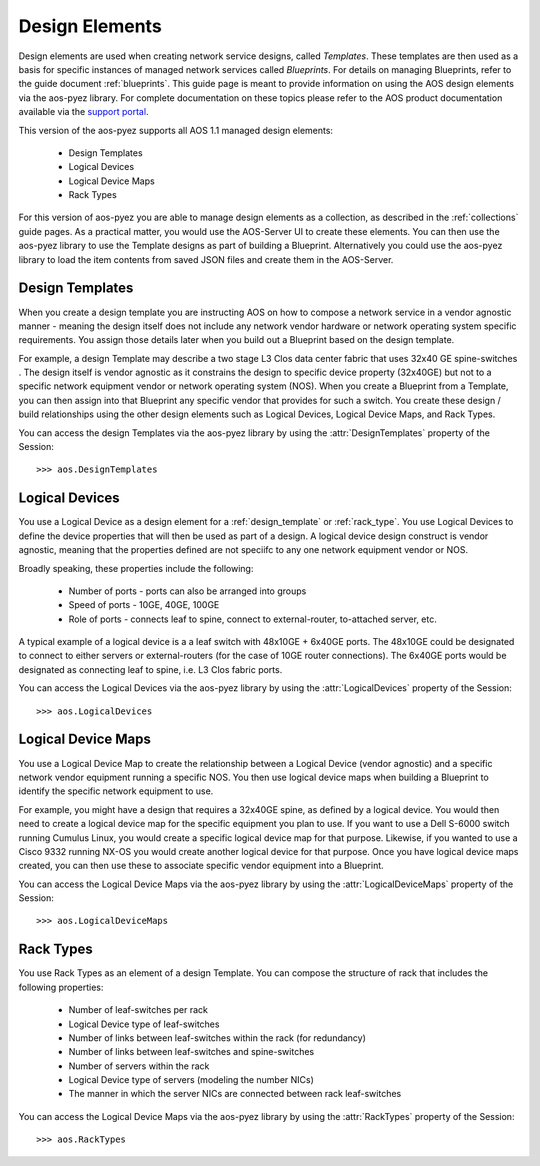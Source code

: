 .. _design:

===============
Design Elements
===============

Design elements are used when creating network service designs, called *Templates*.  These templates are then used as
a basis for specific instances of managed network services called *Blueprints*.  For details on managing Blueprints,
refer to the guide document :ref:`blueprints`.  This guide page is meant to provide information on using the AOS
design elements via the aos-pyez library.  For complete documentation on these topics please refer to the AOS product
documentation available via the `support portal <https://support.apstra.com/support/login>`_.

This version of the aos-pyez supports all AOS 1.1 managed design elements:

    * Design Templates
    * Logical Devices
    * Logical Device Maps
    * Rack Types

For this version of aos-pyez you are able to manage design elements as a collection, as described in the
:ref:`collections` guide pages.  As a practical matter, you would use the AOS-Server UI to create these elements.  You
can then use the aos-pyez library to use the Template designs as part of building a Blueprint.
Alternatively you could use the aos-pyez library to load the item contents from saved JSON files and create them in
the AOS-Server.

.. _design_template:

Design Templates
----------------
When you create a design template you are instructing AOS on how to compose a network service in a vendor agnostic
manner - meaning the design itself does not include any network vendor hardware or network operating system specific
requirements.  You assign those details later when you build out a Blueprint based on the design template.

For example, a design Template may describe a two stage L3 Clos data center fabric that uses 32x40 GE spine-switches
.  The design itself is vendor agnostic as it constrains the design to specific device property (32x40GE) but not
to a specific network equipment vendor or network operating system (NOS). When you create a Blueprint from a
Template, you can then assign into that Blueprint any specific vendor that provides for such a switch.  You create
these design / build relationships using the other design elements such as Logical Devices, Logical Device Maps, and
Rack Types.

.. image:: static/aos-design-template.png

You can access the design Templates via the aos-pyez library by using the :attr:`DesignTemplates` property of the
Session: ::

    >>> aos.DesignTemplates

Logical Devices
---------------
You use a Logical Device as a design element for a :ref:`design_template` or :ref:`rack_type`.
You use Logical Devices to define the device properties that will then be used as part of a design.  A logical
device design construct is vendor agnostic, meaning that the properties defined are not speciifc to any one
network equipment vendor or NOS.

Broadly speaking, these properties include the following:

    * Number of ports - ports can also be arranged into groups
    * Speed of ports - 10GE, 40GE, 100GE
    * Role of ports - connects leaf to spine, connect to external-router, to-attached server, etc.

A typical example of a logical device is a a leaf switch with 48x10GE + 6x40GE ports.  The 48x10GE could be
designated to connect to either servers or external-routers (for the case of 10GE router connections).  The 6x40GE
ports would be designated as connecting leaf to spine, i.e. L3 Clos fabric ports.

.. image:: static/aos-logical-devices.png

You can access the Logical Devices via the aos-pyez library by using the :attr:`LogicalDevices` property of the
Session: ::

    >>> aos.LogicalDevices


.. _logical_device_maps:

Logical Device Maps
-------------------
You use a Logical Device Map to create the relationship between a Logical Device (vendor agnostic) and a specific
network vendor equipment running a specific NOS.  You then use logical device maps when building a Blueprint
to identify the specific network equipment to use.

For example, you might have a design that requires a 32x40GE spine, as defined by a logical device.  You would then
need to create a logical device map for the specific equipment you plan to use. If you want to use a Dell S-6000
switch running Cumulus Linux, you would create a specific logical device map for that purpose.  Likewise, if you
wanted to use a Cisco 9332 running NX-OS you would create another logical device for that purpose. Once you have
logical device maps created, you can then use these to associate specific vendor equipment into a Blueprint.

.. image:: static/aos-logical-device-maps.png

You can access the Logical Device Maps via the aos-pyez library by using the :attr:`LogicalDeviceMaps` property of the
Session: ::

    >>> aos.LogicalDeviceMaps

.. _rack_type:

Rack Types
----------
You use Rack Types as an element of a design Template.  You can compose the structure of rack that includes
the following properties:

    * Number of leaf-switches per rack
    * Logical Device type of leaf-switches
    * Number of links between leaf-switches within the rack (for redundancy)
    * Number of links between leaf-switches and spine-switches
    * Number of servers within the rack
    * Logical Device type of servers (modeling the number NICs)
    * The manner in which the server NICs are connected between rack leaf-switches

.. image:: static/aos-rack-types.png

You can access the Logical Device Maps via the aos-pyez library by using the :attr:`RackTypes` property of the
Session: ::

    >>> aos.RackTypes
